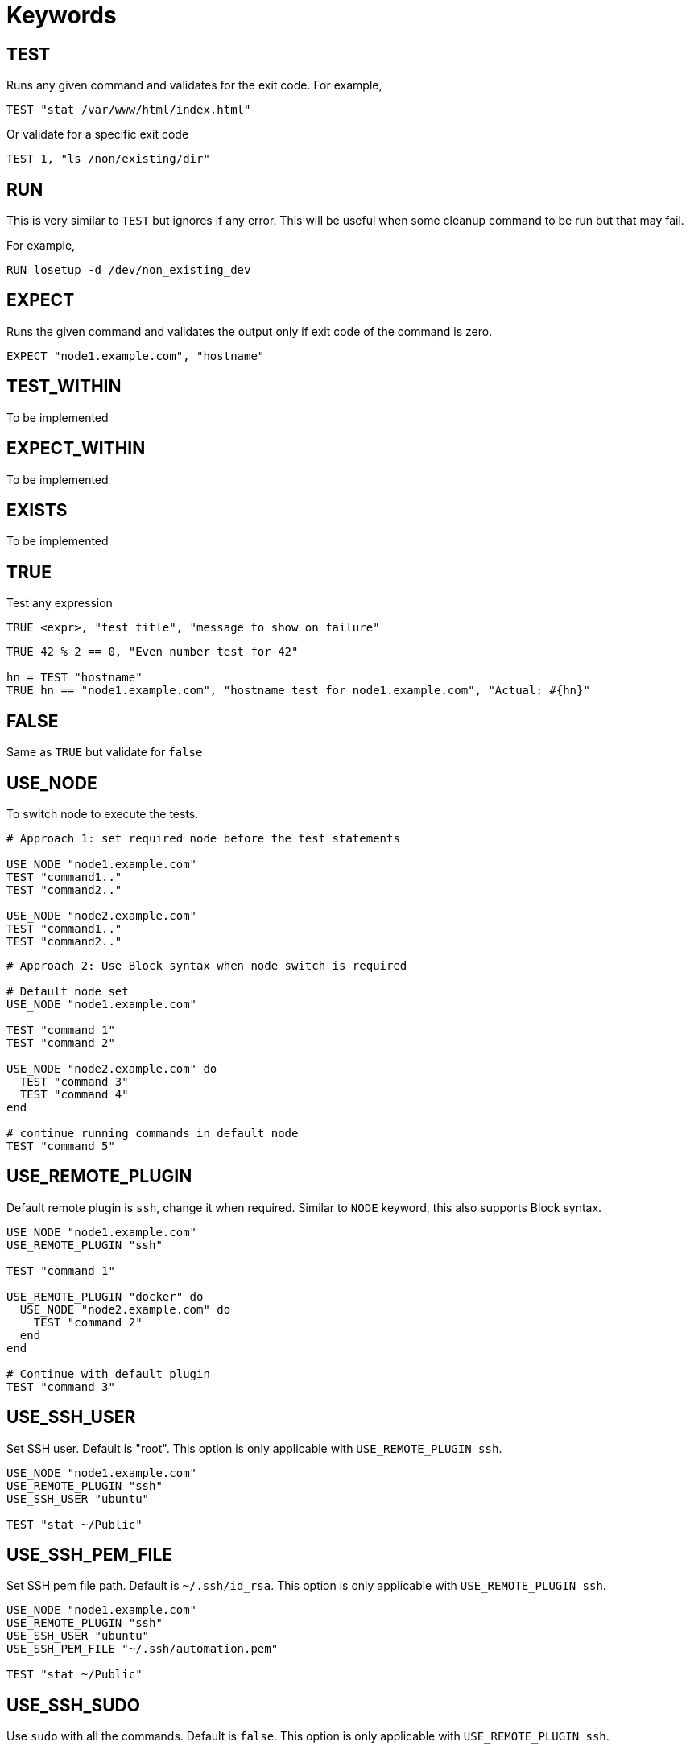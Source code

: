= Keywords

== TEST


Runs any given command and validates for the exit code. For example,

[source,ruby]
----
TEST "stat /var/www/html/index.html"
----

Or validate for a specific exit code

[source,ruby]
----
TEST 1, "ls /non/existing/dir"
----

== RUN

This is very similar to `TEST` but ignores if any error. This will be useful when some cleanup command to be run but that may fail.

For example,

[source,ruby]
----
RUN losetup -d /dev/non_existing_dev
----

== EXPECT

Runs the given command and validates the output only if exit code of the command is zero.

[source,ruby]
----
EXPECT "node1.example.com", "hostname"
----

== TEST_WITHIN

To be implemented

== EXPECT_WITHIN

To be implemented

== EXISTS

To be implemented

== TRUE

Test any expression

[source,ruby]
----
TRUE <expr>, "test title", "message to show on failure"
----

[source,ruby]
----
TRUE 42 % 2 == 0, "Even number test for 42"

hn = TEST "hostname"
TRUE hn == "node1.example.com", "hostname test for node1.example.com", "Actual: #{hn}"
----

== FALSE

Same as `TRUE` but validate for `false`

== USE_NODE

To switch node to execute the tests.

[source,ruby]
----
# Approach 1: set required node before the test statements

USE_NODE "node1.example.com"
TEST "command1.."
TEST "command2.."

USE_NODE "node2.example.com"
TEST "command1.."
TEST "command2.."
----

[source,ruby]
----
# Approach 2: Use Block syntax when node switch is required

# Default node set
USE_NODE "node1.example.com"

TEST "command 1"
TEST "command 2"

USE_NODE "node2.example.com" do
  TEST "command 3"
  TEST "command 4"
end

# continue running commands in default node
TEST "command 5"
----

== USE_REMOTE_PLUGIN

Default remote plugin is `ssh`, change it when required. Similar to `NODE` keyword, this also supports Block syntax.

[source,ruby]
----
USE_NODE "node1.example.com"
USE_REMOTE_PLUGIN "ssh"

TEST "command 1"

USE_REMOTE_PLUGIN "docker" do
  USE_NODE "node2.example.com" do
    TEST "command 2"
  end
end

# Continue with default plugin
TEST "command 3"
----

== USE_SSH_USER

Set SSH user. Default is "root". This option is only applicable with `USE_REMOTE_PLUGIN ssh`.

[source,ruby]
----
USE_NODE "node1.example.com"
USE_REMOTE_PLUGIN "ssh"
USE_SSH_USER "ubuntu"

TEST "stat ~/Public"
----

== USE_SSH_PEM_FILE

Set SSH pem file path. Default is `~/.ssh/id_rsa`. This option is only applicable with `USE_REMOTE_PLUGIN ssh`.

[source,ruby]
----
USE_NODE "node1.example.com"
USE_REMOTE_PLUGIN "ssh"
USE_SSH_USER "ubuntu"
USE_SSH_PEM_FILE "~/.ssh/automation.pem"

TEST "stat ~/Public"
----

== USE_SSH_SUDO

Use `sudo` with all the commands. Default is `false`. This option is only applicable with `USE_REMOTE_PLUGIN ssh`.

[source,ruby]
----
USE_NODE "node1.example.com"
USE_REMOTE_PLUGIN "ssh"
USE_SSH_USER "ubuntu"
USE_SSH_SUDO true

TEST "echo \"127.0.0.1 server1.example.com\" >> /etc/hosts"
----

[source,ruby]
----
USE_NODE "node1.example.com"
USE_REMOTE_PLUGIN "ssh"
USE_SSH_USER "ubuntu"

USE_SSH_SUDO true do
    TEST "echo \"127.0.0.1 server1.example.com\" >> /etc/hosts"
end

# Run without sudo
TEST "stat ~/Public"
----

== EXIT_ON_NOT_OK

By default, on error of a test case Test file execution is not terminated. Use this option to Halt the execution on error when required.

[source,ruby]
----
TEST "command 1"

# On setting this all future tests will use this setting
EXIT_ON_NOT_OK true
TEST "command 2"

# Only use this setting for some commands
EXIT_ON_NOT_OK true do
    TEST "command 3"
    TEST "command 4"
end
----

== Embed other test files

Use `load` keyword to include the tests/utilities from other files.

For example, `repeat_tests.t`

[source,ruby]
----
TEST "command 1"
TEST "command 2"
----

and the `main.t` tests file

[source,ruby]
----
USE_REMOTE_PLUGIN "docker"

["node1.example.com", "node2.example.com", "node3.example.com"].each do |node|
    USE_NODE node

    load "./repeat_tests.t"
end
----

*Note*: Load path is relative to the current directory from where the `binnacle` command is called.
